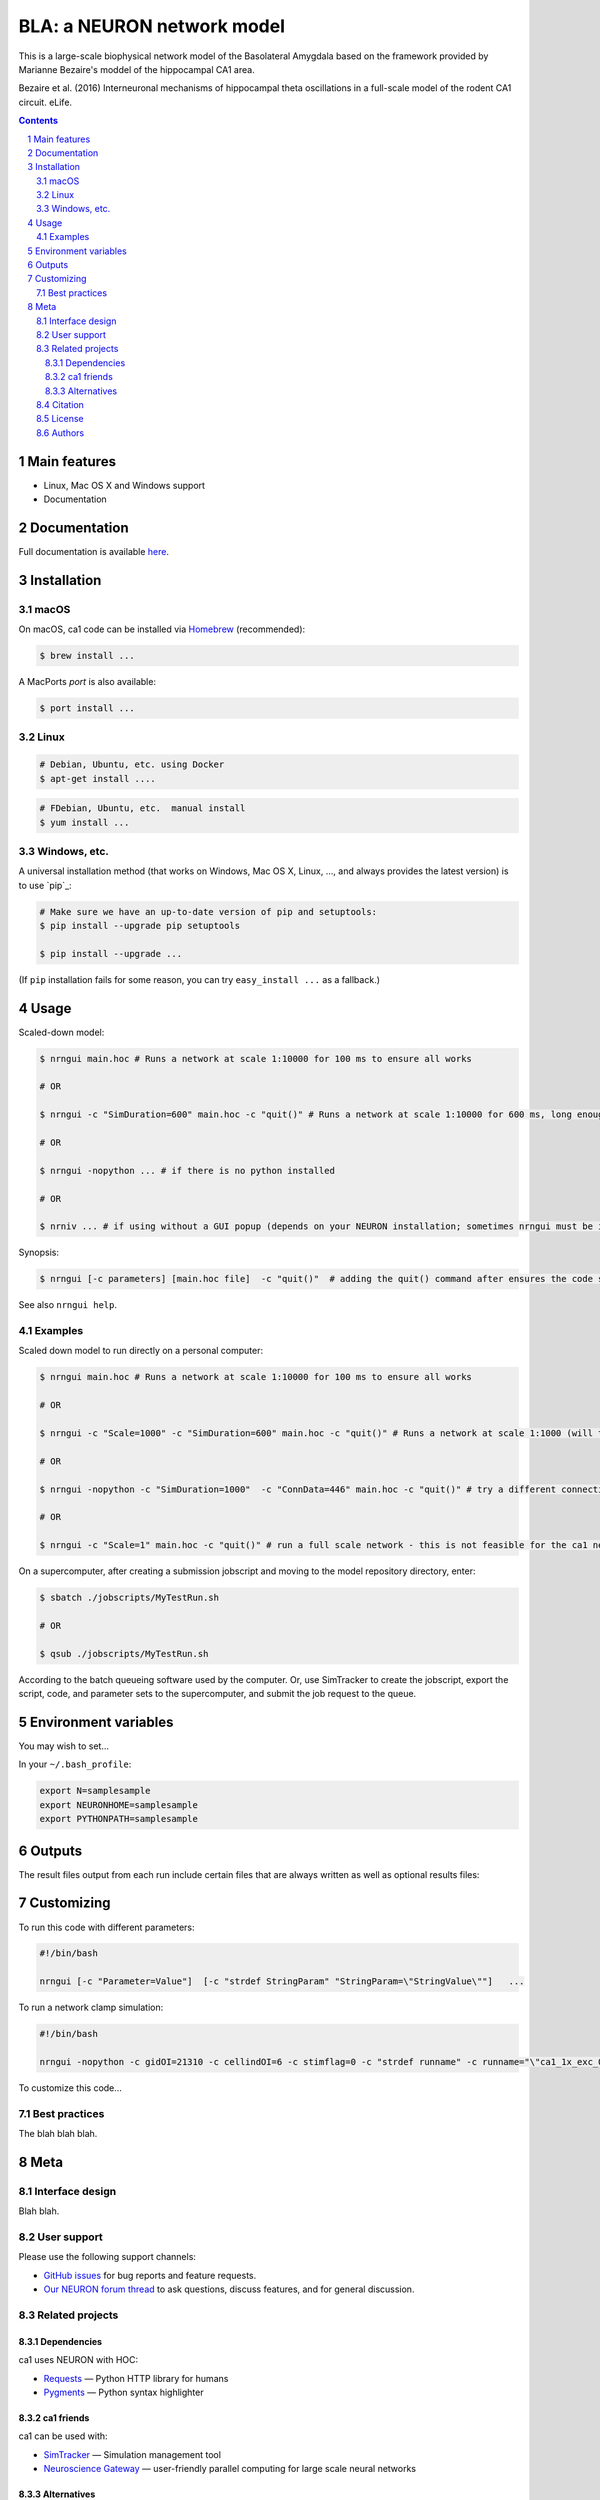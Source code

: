BLA: a NEURON network model
########################################

This is a large-scale biophysical network model of the Basolateral Amygdala based on the framework provided by Marianne Bezaire's moddel of the hippocampal CA1 area.

Bezaire et al. (2016) Interneuronal mechanisms of hippocampal theta oscillations in a full-scale model of the rodent CA1 circuit. eLife.

.. contents::

.. section-numbering::



Main features
=============

* Linux, Mac OS X and Windows support
* Documentation

Documentation
============
Full documentation is available `here <http://ca1.readthedocs.io/en/latest/>`_.


Installation
============


macOS
-----


On macOS, ca1 code can be installed via `Homebrew <http://brew.sh/>`_
(recommended):

.. code-block:: bash

    $ brew install ...


A MacPorts *port* is also available:

.. code-block:: bash

    $ port install ...

Linux
-----

.. code-block:: bash

    # Debian, Ubuntu, etc. using Docker
    $ apt-get install ....

.. code-block:: bash

    # FDebian, Ubuntu, etc.  manual install
    $ yum install ...


Windows, etc.
-------------

A universal installation method (that works on Windows, Mac OS X, Linux, …,
and always provides the latest version) is to use `pip`_:


.. code-block:: bash

    # Make sure we have an up-to-date version of pip and setuptools:
    $ pip install --upgrade pip setuptools

    $ pip install --upgrade ...


(If ``pip`` installation fails for some reason, you can try
``easy_install ...`` as a fallback.)


Usage
=====


Scaled-down model:


.. code-block:: bash

    $ nrngui main.hoc # Runs a network at scale 1:10000 for 100 ms to ensure all works
    
    # OR
    
    $ nrngui -c "SimDuration=600" main.hoc -c "quit()" # Runs a network at scale 1:10000 for 600 ms, long enough to see theta emerge
    
    # OR

    $ nrngui -nopython ... # if there is no python installed
    
    # OR

    $ nrniv ... # if using without a GUI popup (depends on your NEURON installation; sometimes nrngui must be invoked to ensure all necessary libraries are loaded when NEURON launches)

Synopsis:

.. code-block:: bash

    $ nrngui [-c parameters] [main.hoc file]  -c "quit()"  # adding the quit() command after ensures the code stops immediately after an error


See also ``nrngui help``.


Examples
--------

Scaled down model to run directly on a personal computer:

.. code-block:: bash

    $ nrngui main.hoc # Runs a network at scale 1:10000 for 100 ms to ensure all works
    
    # OR
    
    $ nrngui -c "Scale=1000" -c "SimDuration=600" main.hoc -c "quit()" # Runs a network at scale 1:1000 (will take a long time) for 600 ms, long enough to see theta emerge
    
    # OR

    $ nrngui -nopython -c "SimDuration=1000"  -c "ConnData=446" main.hoc -c "quit()" # try a different connectivity configuration and a longer simulation with the default Scale of 1:10000, use the nopython flag if NEURON has errors due to not finding the site module, etc.
    
    # OR
    
    $ nrngui -c "Scale=1" main.hoc -c "quit()" # run a full scale network - this is not feasible for the ca1 network on a personal computer, but could be used for tiny networks such as ringdemo.
    

On a supercomputer, after creating a submission jobscript and moving to the model repository directory, enter:


.. code-block:: bash

    $ sbatch ./jobscripts/MyTestRun.sh
    
    # OR

    $ qsub ./jobscripts/MyTestRun.sh
    
According to the batch queueing software used by the computer. Or, use SimTracker to create the jobscript, export the script, code, and parameter sets to the supercomputer, and submit the job request to the queue.

Environment variables
=======

You may wish to set...

In your ``~/.bash_profile``:

.. code-block:: bash

 export N=samplesample
 export NEURONHOME=samplesample
 export PYTHONPATH=samplesample




Outputs
==============

The result files output from each run include certain files that are always written as well as optional results files:

=================   =====================================================
``spikerast.dat``   All spike times and gids of spiking cells.
``numcons.dat``   Summary of number of connections between each pre and post cell type, on each processor.
``connections.dat``   Detailed list of every synapse in model.
================   =====================================================


Customizing
=========

To run this code with different parameters:

.. code-block:: bash

    #!/bin/bash

    nrngui [-c "Parameter=Value"]  [-c "strdef StringParam" "StringParam=\"StringValue\""]   ...

To run a network clamp simulation:

.. code-block:: bash

    #!/bin/bash
    
    nrngui -nopython -c gidOI=21310 -c cellindOI=6 -c stimflag=0 -c "strdef runname" -c runname="\"ca1_1x_exc_08\""  -c "strdef origRunName" -c origRunName="\"ca1_1x_exc_08\""  -c "strdef celltype2use" -c celltype2use="\"poolosyncell\""     -c "strdef resultsfolder" -c resultsfolder="\"00001\"" ./networkclamp_results/ca1_1x_exc_08/00001/run.hoc -c "quit()"


To customize this code...



Best practices
--------------

The blah blah blah.



Meta
====

Interface design
----------------

Blah blah.



User support
------------

Please use the following support channels:

* `GitHub issues <https://github.com/mbezaire/ca1/issues>`_
  for bug reports and feature requests.
* `Our NEURON forum thread <https://www.neuron.yale.edu/phpBB/viewtopic.php?f=18&t=3688>`_
  to ask questions, discuss features, and for general discussion.


Related projects
----------------

Dependencies
~~~~~~~~~~~~

ca1 uses NEURON with HOC:

* `Requests <http://python-requests.org>`_
  — Python HTTP library for humans
* `Pygments <http://pygments.org/>`_
  — Python syntax highlighter


ca1 friends
~~~~~~~~~~~~~~

ca1 can be used with:

* `SimTracker <https://stedolan.github.io/jq/>`_
  — Simulation management tool
* `Neuroscience Gateway <https://github.com/eliangcs/http-prompt>`_
  —  user-friendly parallel computing for large scale neural networks


Alternatives
~~~~~~~~~~~~

* `ModelDB <https://senselab.med.yale.edu/modeldb/>`_ — ModelDB contains many NEURON models and other neuroscience simulator models for various networks and cell types.


Citation
-------

Please cite this code if you use it or derive a model from it, using the most appropriate citation below:

* Our ModelDB entry: Cite `Bezaire et al (2016) <https://elifesciences.org/articles/18566>`_, ModelDB (accession number 187604), and `McDougal et al (2017) <https://link.springer.com/article/10.1007/s10827-016-0623-7>`_. See `these instructions <https://senselab.med.yale.edu/ModelDB/HowToCite.cshtml>`_ for further details. 

* Our Open Source Brain entry: Cite `Bezaire et al (2016) <https://elifesciences.org/articles/18566>`_ and see `this link <http://www.opensourcebrain.org/docs#FAQ>`_ for more information.

License
-------
CC0 1.0 Universal (CC0 1.0): Public Domain Dedication

For more information, see the `CC0 Description <https://creativecommons.org/publicdomain/zero/1.0/>`_.

.. class:: no-web

    .. image:: https://i.creativecommons.org/p/zero/1.0/88x31.png
        :alt: CC0 License
        :width: 10%
        :align: left
        


Authors
-------

Marianne Bezaire created the ca1 model with help from:


* Ivan Raikov
* Padraig Gleeson
* Andras Ecker
* Kelly Burk
* Michael Hines
* Ted Carnevale
* Ivan Soltesz
